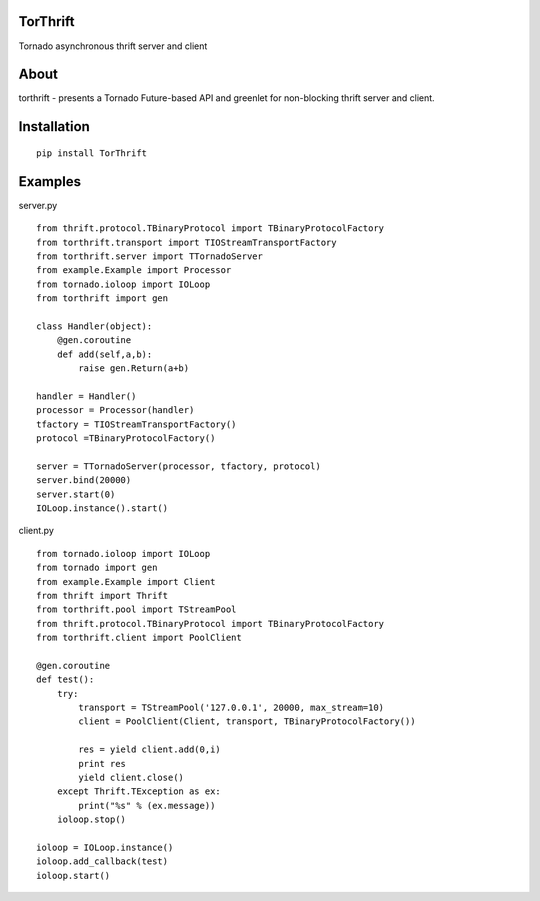 TorThrift
========

Tornado asynchronous thrift server and client

About
=====

torthrift - presents a Tornado Future-based API and greenlet for
non-blocking thrift server and client.

Installation
============

::

    pip install TorThrift

Examples
========

server.py

::

    from thrift.protocol.TBinaryProtocol import TBinaryProtocolFactory
    from torthrift.transport import TIOStreamTransportFactory
    from torthrift.server import TTornadoServer
    from example.Example import Processor
    from tornado.ioloop import IOLoop
    from torthrift import gen
    
    class Handler(object):
        @gen.coroutine
        def add(self,a,b):
            raise gen.Return(a+b)

    handler = Handler()
    processor = Processor(handler)
    tfactory = TIOStreamTransportFactory()
    protocol =TBinaryProtocolFactory()

    server = TTornadoServer(processor, tfactory, protocol)
    server.bind(20000)
    server.start(0)
    IOLoop.instance().start()
        
client.py
    
::

    from tornado.ioloop import IOLoop
    from tornado import gen
    from example.Example import Client
    from thrift import Thrift
    from torthrift.pool import TStreamPool
    from thrift.protocol.TBinaryProtocol import TBinaryProtocolFactory
    from torthrift.client import PoolClient
    
    @gen.coroutine
    def test():
        try:
            transport = TStreamPool('127.0.0.1', 20000, max_stream=10)
            client = PoolClient(Client, transport, TBinaryProtocolFactory())
    
            res = yield client.add(0,i)
            print res
            yield client.close()
        except Thrift.TException as ex:
            print("%s" % (ex.message))
        ioloop.stop()
    
    ioloop = IOLoop.instance()
    ioloop.add_callback(test)
    ioloop.start()
